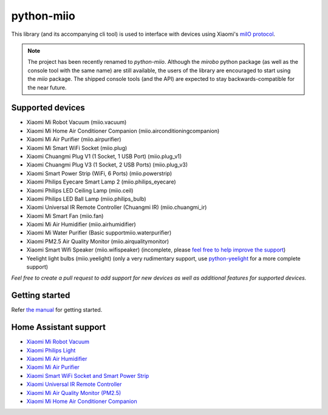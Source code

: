 python-miio
===========

|PyPI version| |Build Status| |Code Health| |Coverage Status|

This library (and its accompanying cli tool) is used to interface with devices using Xiaomi's `miIO protocol <https://github.com/OpenMiHome/mihome-binary-protocol/blob/master/doc/PROTOCOL.md>`__.

.. NOTE::
   The project has been recently renamed to `python-miio`.
   Although the `mirobo` python package (as well as the console tool with the same name) are still available,
   the users of the library are encouraged to start using the `miio` package.
   The shipped console tools (and the API) are expected to stay backwards-compatible for the near future.


Supported devices
-----------------

-  Xiaomi Mi Robot Vacuum (miio.vacuum)
-  Xiaomi Mi Home Air Conditioner Companion (miio.airconditioningcompanion)
-  Xiaomi Mi Air Purifier (miio.airpurifier)
-  Xiaomi Mi Smart WiFi Socket (miio.plug)
-  Xiaomi Chuangmi Plug V1 (1 Socket, 1 USB Port) (miio.plug_v1)
-  Xiaomi Chuangmi Plug V3 (1 Socket, 2 USB Ports) (miio.plug_v3)
-  Xiaomi Smart Power Strip (WiFi, 6 Ports) (miio.powerstrip)
-  Xiaomi Philips Eyecare Smart Lamp 2 (miio.philips_eyecare)
-  Xiaomi Philips LED Ceiling Lamp (miio.ceil)
-  Xiaomi Philips LED Ball Lamp (miio.philips_bulb)
-  Xiaomi Universal IR Remote Controller (Chuangmi IR) (miio.chuangmi_ir)
-  Xiaomi Mi Smart Fan (miio.fan)
-  Xiaomi Mi Air Humidifier (miio.airhumidifier)
-  Xiaomi Mi Water Purifier (Basic supportmiio.waterpurifier)
-  Xiaomi PM2.5 Air Quality Monitor (miio.airqualitymonitor)
-  Xiaomi Smart Wifi Speaker (miio.wifispeaker) (incomplete, please `feel free to help improve the support <https://github.com/rytilahti/python-miio/issues/69>`__)
-  Yeelight light bulbs (miio.yeelight) (only a very rudimentary support, use `python-yeelight <https://gitlab.com/stavros/python-yeelight/>`__ for a more complete support)

*Feel free to create a pull request to add support for new devices as
well as additional features for supported devices.*


Getting started
---------------

Refer `the manual <https://python-miio.readthedocs.io>`__ for getting started.


Home Assistant support
----------------------

-  `Xiaomi Mi Robot
   Vacuum <https://home-assistant.io/components/vacuum.xiaomi_miio/>`__
-  `Xiaomi Philips
   Light <https://home-assistant.io/components/light.xiaomi_miio/>`__
-  `Xiaomi Mi Air
   Humidifier <https://github.com/syssi/xiaomi_airhumidifier/>`__
-  `Xiaomi Mi Air
   Purifier <https://home-assistant.io/components/fan.xiaomi_miio/>`__
-  `Xiaomi Smart WiFi Socket and Smart Power Strip
   <https://home-assistant.io/components/switch.xiaomi_miio/>`__
-  `Xiaomi Universal IR Remote
   Controller <https://home-assistant.io/components/remote.xiaomi_miio/>`__
-  `Xiaomi Mi Air Quality
   Monitor (PM2.5) <https://github.com/syssi/xiaomi_airqualitymonitor>`__
-  `Xiaomi Mi Home Air Conditioner
   Companion <https://github.com/syssi/xiaomi_airconditioningcompanion>`__

.. |PyPI version| image:: https://badge.fury.io/py/python-miio.svg
   :target: https://badge.fury.io/py/python-miio
.. |Build Status| image:: https://travis-ci.org/rytilahti/python-miio.svg?branch=master
   :target: https://travis-ci.org/rytilahti/python-miio
.. |Code Health| image:: https://landscape.io/github/rytilahti/python-miio/master/landscape.svg?style=flat
   :target: https://landscape.io/github/rytilahti/python-miio/master
.. |Coverage Status| image:: https://coveralls.io/repos/github/rytilahti/python-miio/badge.svg?branch=master
   :target: https://coveralls.io/github/rytilahti/python-miio?branch=master


